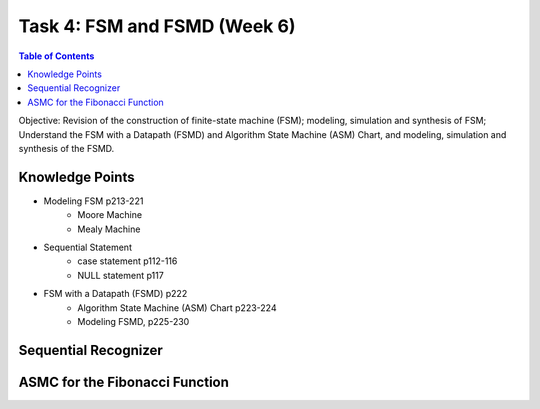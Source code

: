 Task 4: FSM and FSMD (Week 6)
=============================

.. contents:: Table of Contents

Objective: Revision of the construction of finite-state machine (FSM); modeling, simulation and synthesis of FSM; Understand the FSM with a Datapath (FSMD) and  Algorithm State Machine (ASM) Chart, and modeling, simulation and synthesis of the FSMD. 

.. image:: ../_static/t4_1.png
    :align: center
    :width: 600

Knowledge Points
----------------
* Modeling FSM p213-221
	- Moore Machine
	- Mealy Machine
* Sequential Statement
	- case statement p112-116
	- NULL statement p117
* FSM with a Datapath (FSMD) p222
	- Algorithm State Machine (ASM) Chart p223-224
	- Modeling FSMD, p225-230

Sequential Recognizer
---------------------
.. image:: ../_static/t4_2.png
    :align: center
    :width: 600

ASMC for the Fibonacci Function
-------------------------------
.. image:: ../_static/t4_3.png
    :align: center
    :width: 600
